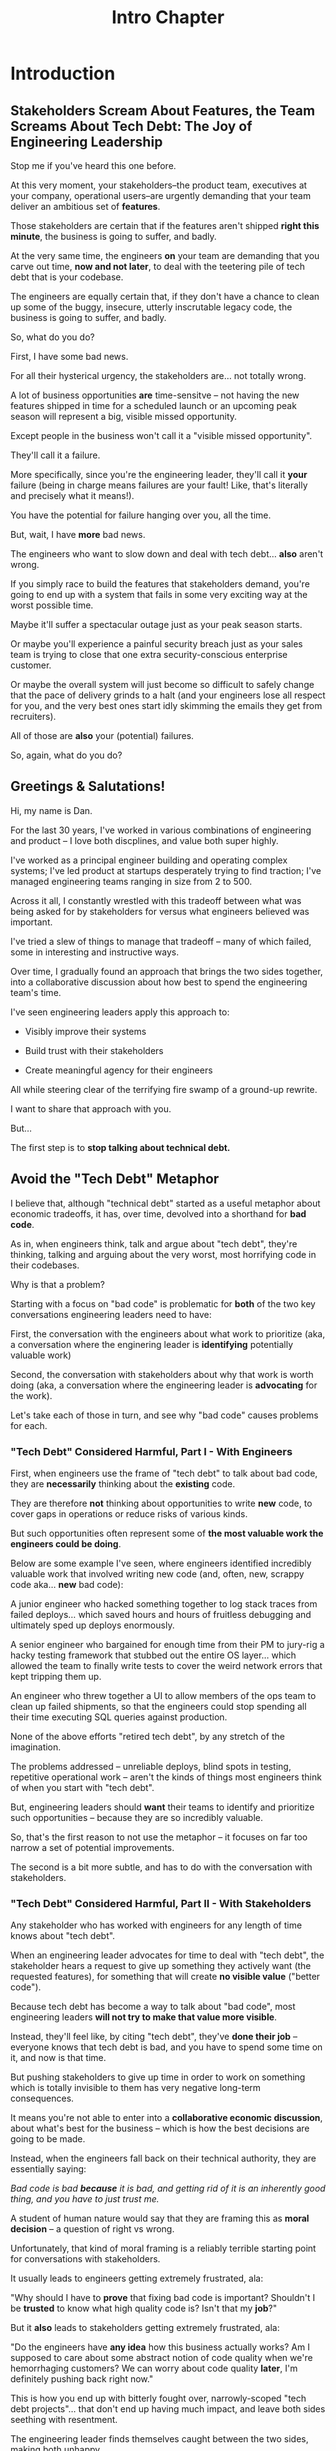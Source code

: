 :PROPERTIES:
:ID:       47FF75F6-17DB-4E36-950D-F7CFAFA950EA
:END:
#+title: Intro Chapter
#+filetags: :Chapter:
#+SELECT_TAGS
#+OPTIONS: tags:nil
* Introduction                                    :export:
** Stakeholders Scream About Features, the Team Screams About Tech Debt: The Joy of Engineering Leadership
# What does it mean to be an engineering leader?

# Fundamentally, it means being pulled in two different directions at once.

Stop me if you've heard this one before.

At this very moment, your stakeholders--the product team, executives at your company, operational users--are urgently demanding that your team deliver an ambitious set of *features*.

# absolutely as soon as possible.

# And, what's more, you're behind

Those stakeholders are certain that if the features aren't shipped *right this minute*, the business is going to suffer, and badly.

At the very same time, the engineers *on* your team are demanding that you carve out time, *now and not later*, to deal with the teetering pile of tech debt that is your codebase.

The engineers are equally certain that, if they don't have a chance to clean up some of the buggy, insecure, utterly inscrutable legacy code, the business is going to suffer, and badly.

So, what do you do?

First, I have some bad news.

# For all their hysterical urgency, the stakeholders are usually representing genuine needs of the business.

For all their hysterical urgency, the stakeholders are... not totally wrong.

# "are not totally wrong"?

# As you've moved up into engineering leadership, you've come to realize that
A lot of business opportunities *are* time-sensitve -- not having the new features shipped in time for a scheduled launch or an upcoming peak season will represent a big, visible missed opportunity.

# [One of the features of getting into leadership is often getting a clearer picture of those opportunities, *and* the expectations around them]

Except people in the business won't call it a "visible missed opportunity".

They'll call it a failure.

More specifically, since you're the engineering leader, they'll call it *your* failure (being in charge means failures are your fault! Like, that's literally and precisely what it means!).

You have the potential for failure hanging over you, all the time.

But, wait, I have *more* bad news.

The engineers who want to slow down and deal with tech debt... *also* aren't wrong.

If you simply race to build the features that stakeholders demand, you're going to end up with a system that fails in some very exciting way at the worst possible time.

Maybe it'll suffer a spectacular outage just as your peak season starts.

Or maybe you'll experience a painful security breach just as your sales team is trying to close that one extra security-conscious enterprise customer.

Or maybe the overall system will just become so difficult to safely change that the pace of delivery grinds to a halt (and your engineers lose all respect for you, and the very best ones start idly skimming the emails they get from recruiters).

All of those are *also* your (potential) failures.

# This doesn't even speak about the trust and respect of your engineers -- which you need to maintain to be effective.

# And of course, you can also feel the trust that your engineers have in you eroding over time, as they see you not use your authority to advocate for the crucial technical work.

So, again, what do you do?

# I have an answer.

** Greetings & Salutations!

Hi, my name is Dan.

For the last 30 years, I've worked in various combinations of engineering and product -- I love both discplines, and value both super highly.

I've worked as a principal engineer building and operating complex systems; I've led product at startups desperately trying to find traction; I've managed engineering teams ranging in size from 2 to 500.

Across it all, I constantly wrestled with this tradeoff between what was being asked for by stakeholders for versus what engineers believed was important.

# were worried about.

I've tried a slew of things to manage that tradeoff -- many of which failed, some in interesting and instructive ways.

# works, first with a small group of engineers, and then, as I moved up in various organizations, across a much larger team.

# This book is sharing what I have learned.

# Fortunately, there's a way to approach this challenge so that, over time, you gradually bring those two sides together.

# so that all sides are *participating a collaborative discussion about how best to spend your team's time*.

Over time, I gradually found an approach that brings the two sides together, into a collaborative discussion about how best to spend the engineering team's time.

# Personally coached
# I've seen engineering leaders apply this approach to:
I've seen engineering leaders apply this approach to:

 - Visibly improve their systems

 - Build trust with their stakeholders

 - Create meaningful agency for their engineers

All while steering clear of the terrifying fire swamp of a ground-up rewrite.

I want to share that approach with you.

But...

# Where do we start?

# First, we all have to
The first step is to *stop talking about technical debt.*

** Avoid the "Tech Debt" Metaphor

I believe that, although "technical debt" started as a useful metaphor about economic tradeoffs, it has, over time, devolved into a shorthand for *bad code*.

As in, when engineers think, talk and argue about "tech debt", they're thinking, talking and arguing about the very worst, most horrifying code in their codebases.

Why is that a problem?

Starting with a focus on "bad code" is problematic for *both* of the two key conversations engineering leaders need to have:

First, the conversation with the engineers about what work to prioritize (aka, a conversation where the enginering leader is *identifying* potentially valuable work)

Second, the conversation with stakeholders about why that work is worth doing (aka, a conversation where the engineering leader is *advocating* for the work).

Let's take each of those in turn, and see why "bad code" causes problems for each.

*** "Tech Debt" Considered Harmful, Part I - With Engineers

First, when engineers use the frame of "tech debt" to talk about bad code, they are *necessarily* thinking about the *existing* code.

They are therefore *not* thinking about opportunities to write *new* code, to cover gaps in operations or reduce risks of various kinds.

But such opportunities often represent some of *the most valuable work the engineers could be doing*.

Below are some example I've seen, where engineers identified incredibly valuable work that involved writing new code (and, often, new, scrappy code aka... *new* bad code):

# Footnote: I could show you bash scripts that would make your eyes bleed, but that were just insanely valuable.

A junior engineer who hacked something together to log stack traces from failed deploys... which saved hours and hours of fruitless debugging and ultimately sped up deploys enormously.

A senior engineer who bargained for enough time from their PM to jury-rig a hacky testing framework that stubbed out the entire OS layer... which allowed the team to finally write tests to cover the weird network errors that kept tripping them up.

An engineer who threw together a UI to allow members of the ops team to clean up failed shipments, so that the engineers could stop spending all their time executing SQL queries against production.

None of the above efforts "retired tech debt", by any stretch of the imagination.

The problems addressed -- unreliable deploys, blind spots in testing, repetitive operational work -- aren't the kinds of things most engineers think of when you start with "tech debt".

But, engineering leaders should *want* their teams to identify and prioritize such opportunities -- because they are so incredibly valuable.

So, that's the first reason to not use the metaphor -- it focuses on far too narrow a set of potential improvements.

The second is a bit more subtle, and has to do with the conversation with stakeholders.

*** "Tech Debt" Considered Harmful, Part II - With Stakeholders

Any stakeholder who has worked with engineers for any length of time knows about "tech debt".

When an engineering leader advocates for time to deal with "tech debt", the stakeholder hears a request to give up something they actively want (the requested features), for something that will create *no visible value* ("better code").

Because tech debt has become a way to talk about "bad code", most engineering leaders *will not try to make that value more visible*.

Instead, they'll feel like, by citing "tech debt", they've *done their job* -- everyone knows that tech debt is bad, and you have to spend some time on it, and now is that time.

But pushing stakeholders to give up time in order to work on something which is totally invisible to them has very negative long-term consequences.

It means you're not able to enter into a *collaborative economic discussion*, about what's best for the business -- which is how the best decisions are going to be made.

Instead, when the engineers fall back on their technical authority, they are essentially saying:

/Bad code is bad *because* it is bad, and getting rid of it is an inherently good thing, and you have to just trust me./

A student of human nature would say that they are framing this as *moral decision* -- a question of right vs wrong.

Unfortunately, that kind of moral framing is a reliably terrible starting point for conversations with stakeholders.

It usually leads to engineers getting extremely frustrated, ala:

"Why should I have to *prove* that fixing bad code is important? Shouldn't I be *trusted* to know what high quality code is? Isn't that my *job*?"

But it *also* leads to stakeholders getting extremely frustrated, ala:

"Do the engineers have *any idea* how this business actually works? Am I supposed to care about some abstract notion of code quality when we're hemorrhaging customers? We can worry about code quality *later*, I'm definitely pushing back right now."

This is how you end up with bitterly fought over, narrowly-scoped "tech debt projects"... that don't end up having much impact, and leave both sides seething with resentment.

The engineering leader finds themselves caught between the two sides, making both unhappy.

If talking about "tech debt" causes problems, what's the alternative? Are engineers and stakeholders just doomed to not get along?

Nope! There is, in fact, a better way.

** Talk Instead About "Technical Investments"

Instead of technical debt, engineering leaders can ask their teams *and* stakeholders to talk about *technical investments*, which are defined as:

/Work the engineers believe is *valuable for the business*, but that *no one is asking for*./

That puts the focus on the genuine problem: a *mismatch in understanding* between the engineers and their stakeholders, about what is *potentially valuable* for the business.

At heart, the vast majority of both engineers and stakeholders want to create value for the business.

They just have different information and beliefs about how best to do so.

Many engineers try to resolve this gap by *explaining* the potential value: "You see, when code has bad 'coupling', a change in one place can impact many other places, which is a drag on development. This is why we should spend a week refactoring."

Although there's a good instinct in this -- bringing the stakeholders into a shared understanding with the engineers about what is valuable -- it has one crucial flaw:

It requires the stakeholders to take the entire statement of value on faith.

There is nothing they can *see*, that shows them things are "bad", before the investment is made.

And there will be nothing they can *see*, after, that shows them things have gotten "better".

Given that lack of visibility, it's hardly surprising that stakeholders, confronted with such a choice, often feel like they are giving something up and getting nothing in return.

One of the core theses of this book is that engineering leaders have a wide variety of options to *build visibility* into potential value.

It is *massively cheaper* to build such visibility than it is to make the full investment.

Once there is visibility, the engineers and their stakeholders can look at it, together, and operate from a shared understanding of the reality of the business.

If the engineering team can then offer disciplined, incremental steps to gradually (and visibly) improve things (including improving the depth and reach of the visibility), the can build real trust with stakeholders over time.

That then allows them to "climb the ladder" from small initial investments to, sometimes, very major, transformative investments.

The best way to do that is not as a one-off project an engineering leader puts all their authority on the line for (ugh, I've done that so many times, and never seen great results), but instead, a series of repeated *tech investment cycles*, each of which generates visibility and options.

All in partnership, not opposition, with stakeholders.

** What If My Stakeholders Don't Care About Engineering?

But wait, I can hear many of you saying, I don't know what delusional hippies you've worked with Dan, but you've apparently never met my stakeholders.

They absolutely refuse to talk about *anything* except the features they are demanding. I've tried to get them to understand technical challenges or limitations and they just reject that discussion outright.

This can be a real challenge.

In my experience the vast majority of cases of stakeholders genuinely want the business to succeed -- and they see a core part of their job as *making good decisions* in service of that goal.

If you follow the game plan in this book, you'll be offering your stakeholders something they will love -- decisions where they will have a combination of meaningful *visibility* with meaningful *control*.

And you'll do so in a way which steadily builds trust and rapport.

# Move the below into a footnote
Look, I'm not going to lie: there *are* business leaders who will only ever of their relationship with engineering as one of extracting "commitments", and then holding the engineers "accountable". They don't want to "worry about the details".

Unfortunately for them, the whole commitments / accountability / shame thing is an *objectively bad interface* with an engineering team.

If you're stuck in this situation, and have no luck gradually building trust and moving to a collaborative relationship... I dunno, you might need to find a new job before some chickens come home to roost?

** What If My Engineers Don't Care About the Business?

This overall approach does assume that the engineers care about "creating value for the business".

The vast majority of engineers are, in my experience, profoundly motivated to *solve problems*.

The rest of this book is going to explore a slew of ways to point engineers at the fascinating, profoundly challenging problem of *creating as much value for a business as possible*.

# Footnote the below

Again, I'm not going to lie. There are some engineers who truly don't care about the businesses they work in, and only want to pad their resume with cutting-edge technologies or impress other engineers with the clever complexity of the code they write.

Maybe don't hire those engineers? That's the subject of another book.

** What If I Have No Product Team And All Is Madness?

* Outline from ToC
** Stakeholders Scream About Features, the Team Screams About Tech Debt: The Joy of Engineering Leadership
# Statement of empathy, touching on a bunch of the human experience + potential failure modes.
** Why the "Tech Debt" Metaphor Has Become Limiting
# Sketch in the key problems (focus on "bad code", offers nothing positive to your product or stakeholder peers, don't go too deep on moral vs economic)
** A Better Way: Technical Investments
# Give the definition
** What If My Stakeholders Don't Care About Engineering?
** What If My Engineers Don't Care About the Business?
# Aka, what if my very senior engineer just wants to rewrite everything?
** What's Coming In the Rest of the Book
